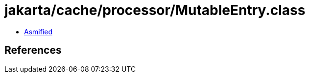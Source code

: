 = jakarta/cache/processor/MutableEntry.class

 - link:MutableEntry-asmified.java[Asmified]

== References

